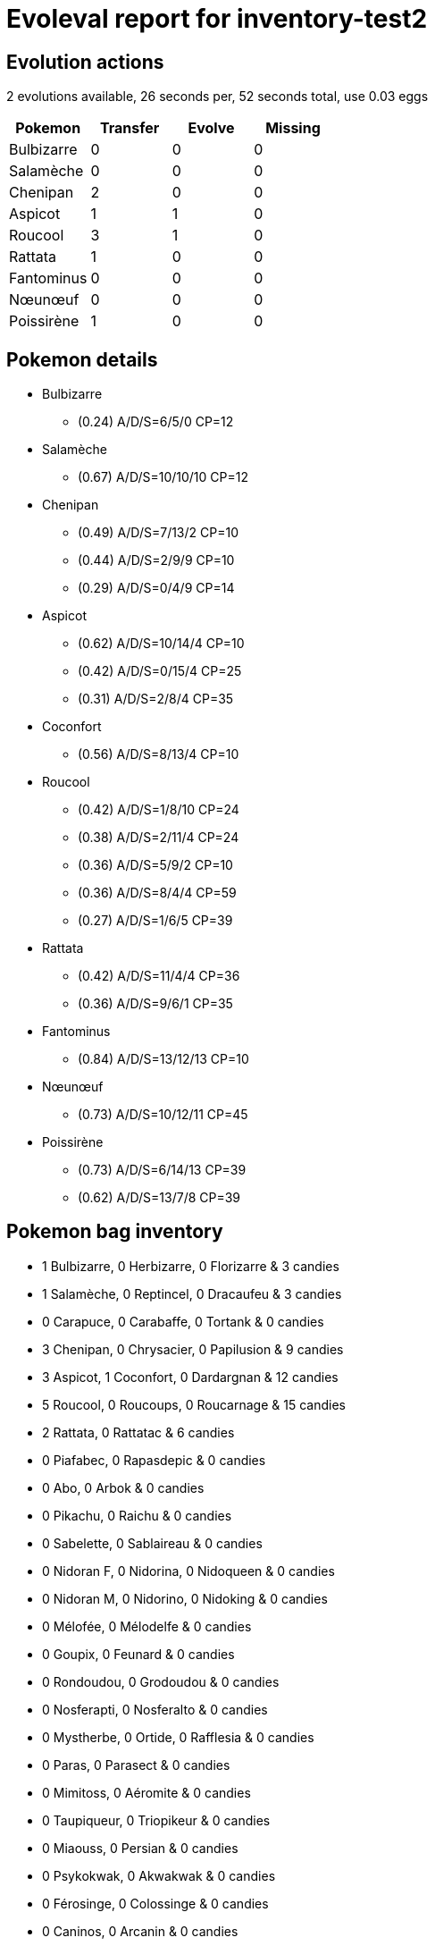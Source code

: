 = Evoleval report for inventory-test2

== Evolution actions

2 evolutions available, 26 seconds per, 52 seconds total, use 0.03 eggs

|===
|Pokemon|Transfer|Evolve|Missing

|Bulbizarre
|0
|0
|0

|Salamèche
|0
|0
|0

|Chenipan
|2
|0
|0

|Aspicot
|1
|1
|0

|Roucool
|3
|1
|0

|Rattata
|1
|0
|0

|Fantominus
|0
|0
|0

|Nœunœuf
|0
|0
|0

|Poissirène
|1
|0
|0
|===

== Pokemon details

* Bulbizarre
** (0.24) A/D/S=6/5/0 CP=12
* Salamèche
** (0.67) A/D/S=10/10/10 CP=12
* Chenipan
** (0.49) A/D/S=7/13/2 CP=10
** (0.44) A/D/S=2/9/9 CP=10
** (0.29) A/D/S=0/4/9 CP=14
* Aspicot
** (0.62) A/D/S=10/14/4 CP=10
** (0.42) A/D/S=0/15/4 CP=25
** (0.31) A/D/S=2/8/4 CP=35
* Coconfort
** (0.56) A/D/S=8/13/4 CP=10
* Roucool
** (0.42) A/D/S=1/8/10 CP=24
** (0.38) A/D/S=2/11/4 CP=24
** (0.36) A/D/S=5/9/2 CP=10
** (0.36) A/D/S=8/4/4 CP=59
** (0.27) A/D/S=1/6/5 CP=39
* Rattata
** (0.42) A/D/S=11/4/4 CP=36
** (0.36) A/D/S=9/6/1 CP=35
* Fantominus
** (0.84) A/D/S=13/12/13 CP=10
* Nœunœuf
** (0.73) A/D/S=10/12/11 CP=45
* Poissirène
** (0.73) A/D/S=6/14/13 CP=39
** (0.62) A/D/S=13/7/8 CP=39

== Pokemon bag inventory

* 1 Bulbizarre, 0 Herbizarre, 0 Florizarre & 3 candies
* 1 Salamèche, 0 Reptincel, 0 Dracaufeu & 3 candies
* 0 Carapuce, 0 Carabaffe, 0 Tortank & 0 candies
* 3 Chenipan, 0 Chrysacier, 0 Papilusion & 9 candies
* 3 Aspicot, 1 Coconfort, 0 Dardargnan & 12 candies
* 5 Roucool, 0 Roucoups, 0 Roucarnage & 15 candies
* 2 Rattata, 0 Rattatac & 6 candies
* 0 Piafabec, 0 Rapasdepic & 0 candies
* 0 Abo, 0 Arbok & 0 candies
* 0 Pikachu, 0 Raichu & 0 candies
* 0 Sabelette, 0 Sablaireau & 0 candies
* 0 Nidoran F, 0 Nidorina, 0 Nidoqueen & 0 candies
* 0 Nidoran M, 0 Nidorino, 0 Nidoking & 0 candies
* 0 Mélofée, 0 Mélodelfe & 0 candies
* 0 Goupix, 0 Feunard & 0 candies
* 0 Rondoudou, 0 Grodoudou & 0 candies
* 0 Nosferapti, 0 Nosferalto & 0 candies
* 0 Mystherbe, 0 Ortide, 0 Rafflesia & 0 candies
* 0 Paras, 0 Parasect & 0 candies
* 0 Mimitoss, 0 Aéromite & 0 candies
* 0 Taupiqueur, 0 Triopikeur & 0 candies
* 0 Miaouss, 0 Persian & 0 candies
* 0 Psykokwak, 0 Akwakwak & 0 candies
* 0 Férosinge, 0 Colossinge & 0 candies
* 0 Caninos, 0 Arcanin & 0 candies
* 0 Ptitard, 0 Têtarte, 0 Tartard & 0 candies
* 0 Abra, 0 Kadabra, 0 Alakazam & 0 candies
* 0 Machoc, 0 Machopeur, 0 Mackogneur & 0 candies
* 0 Chétiflor, 0 Boustiflor, 0 Empiflor & 0 candies
* 0 Tentacool, 0 Tentacruel & 0 candies
* 0 Racaillou, 0 Gravalanch, 0 Grolem & 0 candies
* 0 Ponyta, 0 Galopa & 0 candies
* 0 Ramoloss, 0 Flagadoss & 0 candies
* 0 Magnéti, 0 Magnéton & 0 candies
* 0 Doduo, 0 Dodrio & 0 candies
* 0 Otaria, 0 Lamantine & 0 candies
* 0 Tadmorv, 0 Grotadmorv & 0 candies
* 0 Kokiyas, 0 Crustabri & 0 candies
* 1 Fantominus, 0 Spectrum, 0 Ectoplasma & 3 candies
* 0 Soporifik, 0 Hypnomade & 0 candies
* 0 Krabby, 0 Krabboss & 0 candies
* 0 Voltorbe, 0 Électrode & 0 candies
* 1 Nœunœuf, 0 Noadkoko & 3 candies
* 0 Osselait, 0 Ossatueur & 0 candies
* 0 Smogo, 0 Smogogo & 0 candies
* 0 Rhinocorne, 0 Rhinoféros & 0 candies
* 0 Hypotrempe, 0 Hypocéan & 0 candies
* 2 Poissirène, 0 Poissoroy & 6 candies
* 0 Stari, 0 Staross & 0 candies
* 0 Magicarpe, 0 Léviator & 0 candies
* 0 Évoli, 0 Aquali, 0 Voltali, 0 Pyroli & 0 candies
* 0 Amonita, 0 Amonistar & 0 candies
* 0 Kabuto, 0 Kabutops & 0 candies
* 0 Minidraco, 0 Draco, 0 Dracolosse & 0 candies
